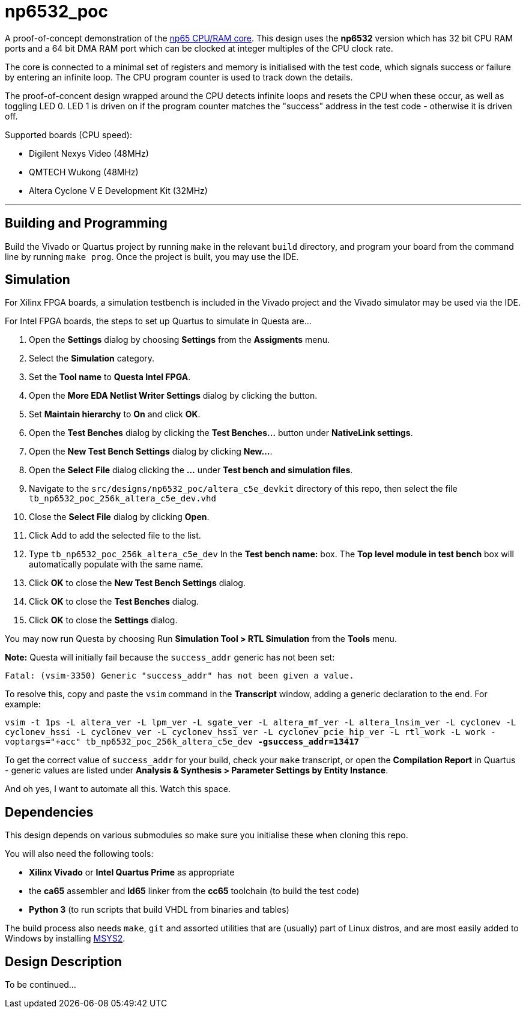 = np6532_poc

A proof-of-concept demonstration of the <<./common/retro/np65/np65.adoc#,np65 CPU/RAM core>>. This design uses the *np6532* version which has 32 bit CPU RAM ports and a 64 bit DMA RAM port which can be clocked at integer multiples of the CPU clock rate.

The core is connected to a minimal set of registers and memory is initialised with the test code, which signals success or failure by entering an infinite loop. The CPU program counter is used to track down the details.

The proof-of-concent design wrapped around the CPU detects infinite loops and resets the CPU when these occur, as well as toggling LED 0. LED 1 is driven on if the program counter matches the "success" address in the test code - otherwise it is driven off.

Supported boards (CPU speed):

* Digilent Nexys Video (48MHz)
* QMTECH Wukong (48MHz)
* Altera Cyclone V E Development Kit (32MHz)

'''

== Building and Programming

Build the Vivado or Quartus project by running `make` in the relevant `build` directory, and program your board from the command line by running `make prog`. Once the project is built, you may use the IDE.

== Simulation

For Xilinx FPGA boards, a simulation testbench is included in the Vivado project and the Vivado simulator may be used via the IDE.

For Intel FPGA boards, the steps to set up Quartus to simulate in Questa are...

. Open the *Settings* dialog by choosing *Settings* from the *Assigments* menu.
. Select the *Simulation* category.
. Set the *Tool name* to *Questa Intel FPGA*.
. Open the *More EDA Netlist Writer Settings* dialog by clicking the button.
. Set *Maintain hierarchy* to *On* and click *OK*.
. Open the *Test Benches* dialog by clicking the *Test Benches...* button under *NativeLink settings*.
. Open the *New Test Bench Settings* dialog by clicking *New...*.
. Open the *Select File* dialog clicking the *...* under *Test bench and simulation files*.
. Navigate to the `src/designs/np6532_poc/altera_c5e_devkit` directory of this repo, then select the file `tb_np6532_poc_256k_altera_c5e_dev.vhd`
. Close the *Select File* dialog by clicking *Open*.
. Click Add to add the selected file to the list.
. Type `tb_np6532_poc_256k_altera_c5e_dev` In the *Test bench name:* box. The *Top level module in test bench* box will automatically populate with the same name.
. Click *OK* to close the *New Test Bench Settings* dialog.
. Click *OK* to close the *Test Benches* dialog.
. Click *OK* to close the *Settings* dialog.

You may now run Questa by choosing Run *Simulation Tool > RTL Simulation* from the *Tools* menu.

*Note:* Questa will initially fail because the `success_addr` generic has not been set:

`Fatal: (vsim-3350) Generic "success_addr" has not been given a value.`

To resolve this, copy and paste the `vsim` command in the *Transcript* window, adding a generic declaration to the end. For example:

`vsim -t 1ps -L altera_ver -L lpm_ver -L sgate_ver -L altera_mf_ver -L altera_lnsim_ver -L cyclonev -L cyclonev_hssi -L cyclonev_ver -L cyclonev_hssi_ver -L cyclonev_pcie_hip_ver -L rtl_work -L work -voptargs="+acc"  tb_np6532_poc_256k_altera_c5e_dev *-gsuccess_addr=13417*`

To get the correct value of `success_addr` for your build, check your `make` transcript, or open the *Compilation Report* in Quartus - generic values are listed under *Analysis & Synthesis > Parameter Settings by Entity Instance*.

And oh yes, I want to automate all this. Watch this space.


== Dependencies

This design depends on various submodules so make sure you initialise these when cloning this repo.

You will also need the following tools:

* *Xilinx Vivado* or *Intel Quartus Prime* as appropriate
* the *ca65* assembler and *ld65* linker from the *cc65* toolchain (to build the test code)
* *Python 3* (to run scripts that build VHDL from binaries and tables)

The build process also needs `make`, `git` and assorted utilities that are (usually) part of Linux distros, and are most easily added to Windows by installing <<../msys2.adoc#,MSYS2>>.


== Design Description

To be continued...

++++
<style>
  .imageblock > .title {
    text-align: inherit;
  }
</style>
++++